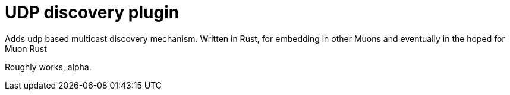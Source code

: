 # UDP discovery plugin

Adds udp based multicast discovery mechanism.  Written in Rust, for embedding in other Muons and eventually in the hoped for Muon Rust

Roughly works, alpha.
